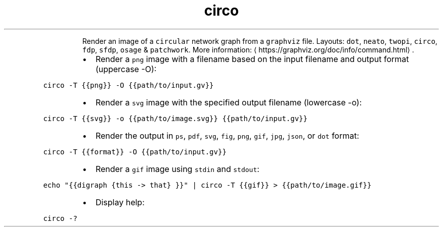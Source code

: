 .TH circo
.PP
.RS
Render an image of a \fB\fCcircular\fR network graph from a \fB\fCgraphviz\fR file.
Layouts: \fB\fCdot\fR, \fB\fCneato\fR, \fB\fCtwopi\fR, \fB\fCcirco\fR, \fB\fCfdp\fR, \fB\fCsfdp\fR, \fB\fCosage\fR & \fB\fCpatchwork\fR\&.
More information: \[la]https://graphviz.org/doc/info/command.html\[ra]\&.
.RE
.RS
.IP \(bu 2
Render a \fB\fCpng\fR image with a filename based on the input filename and output format (uppercase \-O):
.RE
.PP
\fB\fCcirco \-T {{png}} \-O {{path/to/input.gv}}\fR
.RS
.IP \(bu 2
Render a \fB\fCsvg\fR image with the specified output filename (lowercase \-o):
.RE
.PP
\fB\fCcirco \-T {{svg}} \-o {{path/to/image.svg}} {{path/to/input.gv}}\fR
.RS
.IP \(bu 2
Render the output in \fB\fCps\fR, \fB\fCpdf\fR, \fB\fCsvg\fR, \fB\fCfig\fR, \fB\fCpng\fR, \fB\fCgif\fR, \fB\fCjpg\fR, \fB\fCjson\fR, or \fB\fCdot\fR format:
.RE
.PP
\fB\fCcirco \-T {{format}} \-O {{path/to/input.gv}}\fR
.RS
.IP \(bu 2
Render a \fB\fCgif\fR image using \fB\fCstdin\fR and \fB\fCstdout\fR:
.RE
.PP
\fB\fCecho "{{digraph {this \-> that} }}" | circo \-T {{gif}} > {{path/to/image.gif}}\fR
.RS
.IP \(bu 2
Display help:
.RE
.PP
\fB\fCcirco \-?\fR
